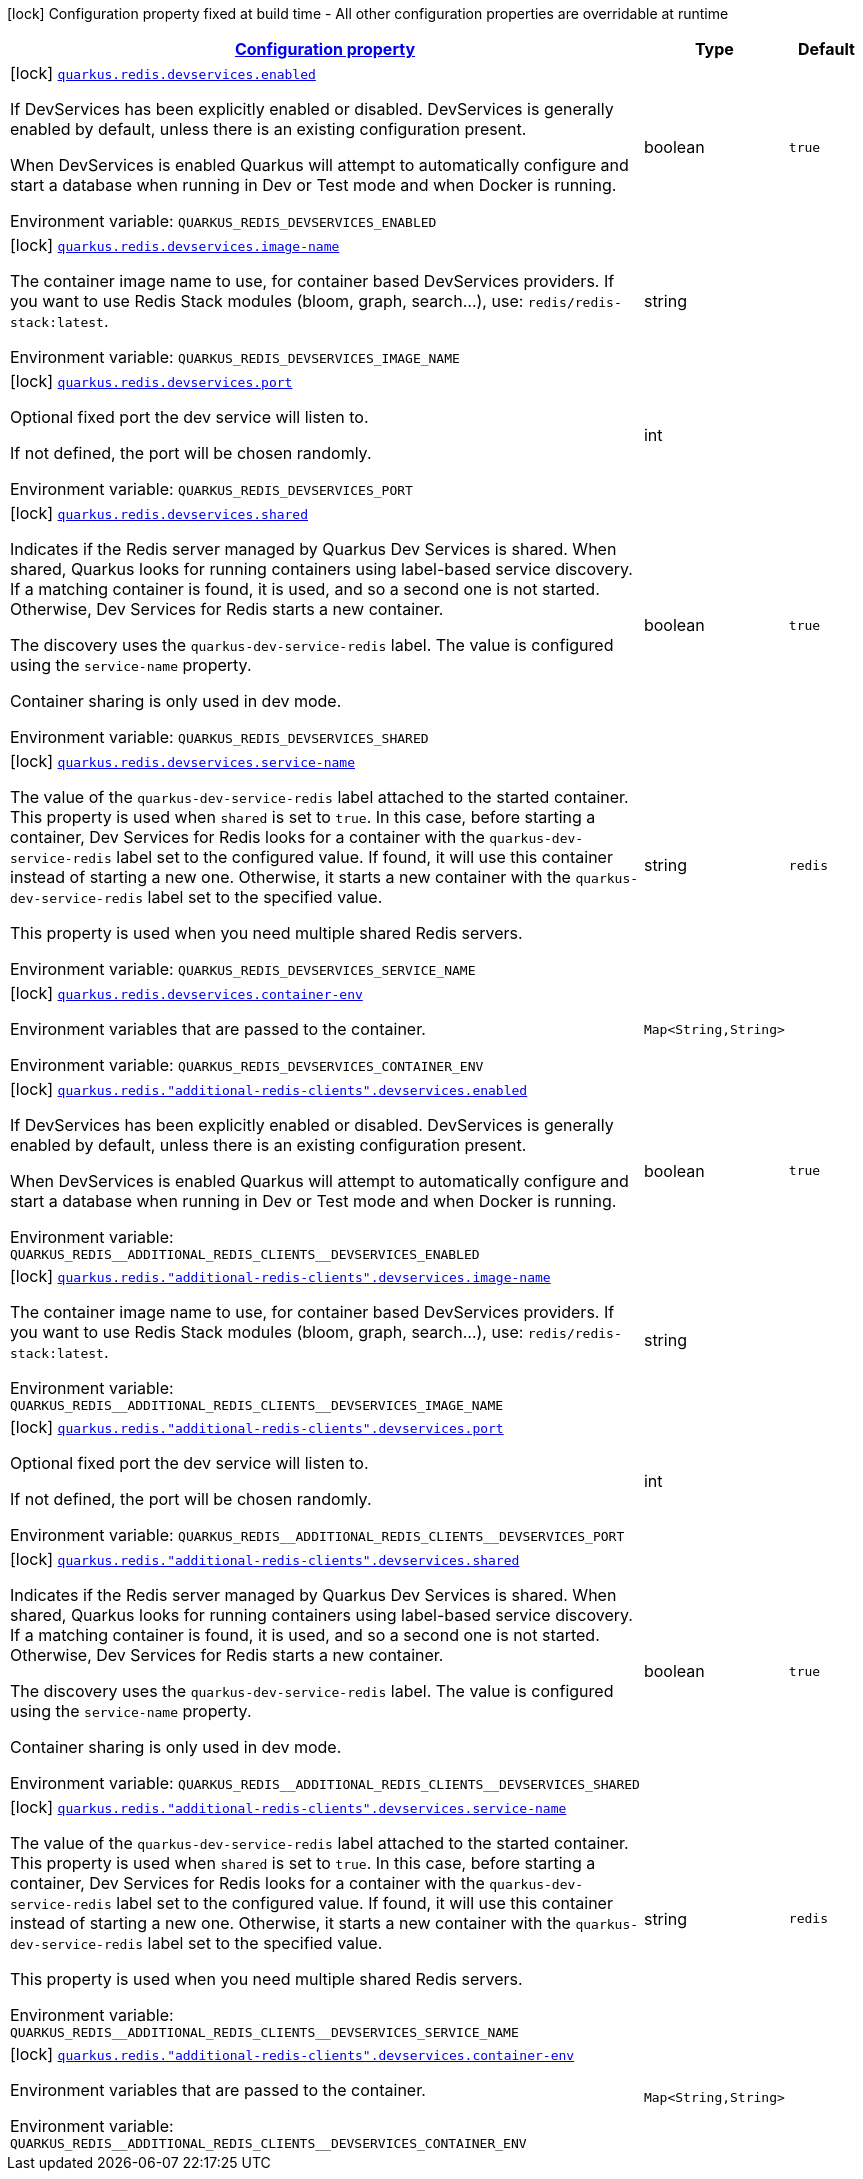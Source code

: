 
:summaryTableId: quarkus-redis-config-group-client-dev-services-config
[.configuration-legend]
icon:lock[title=Fixed at build time] Configuration property fixed at build time - All other configuration properties are overridable at runtime
[.configuration-reference, cols="80,.^10,.^10"]
|===

h|[[quarkus-redis-config-group-client-dev-services-config_configuration]]link:#quarkus-redis-config-group-client-dev-services-config_configuration[Configuration property]

h|Type
h|Default

a|icon:lock[title=Fixed at build time] [[quarkus-redis-config-group-client-dev-services-config_quarkus.redis.devservices.enabled]]`link:#quarkus-redis-config-group-client-dev-services-config_quarkus.redis.devservices.enabled[quarkus.redis.devservices.enabled]`


[.description]
--
If DevServices has been explicitly enabled or disabled. DevServices is generally enabled by default, unless there is an existing configuration present.

When DevServices is enabled Quarkus will attempt to automatically configure and start a database when running in Dev or Test mode and when Docker is running.

ifdef::add-copy-button-to-env-var[]
Environment variable: env_var_with_copy_button:+++QUARKUS_REDIS_DEVSERVICES_ENABLED+++[]
endif::add-copy-button-to-env-var[]
ifndef::add-copy-button-to-env-var[]
Environment variable: `+++QUARKUS_REDIS_DEVSERVICES_ENABLED+++`
endif::add-copy-button-to-env-var[]
--|boolean 
|`true`


a|icon:lock[title=Fixed at build time] [[quarkus-redis-config-group-client-dev-services-config_quarkus.redis.devservices.image-name]]`link:#quarkus-redis-config-group-client-dev-services-config_quarkus.redis.devservices.image-name[quarkus.redis.devservices.image-name]`


[.description]
--
The container image name to use, for container based DevServices providers. If you want to use Redis Stack modules (bloom, graph, search...), use: `redis/redis-stack:latest`.

ifdef::add-copy-button-to-env-var[]
Environment variable: env_var_with_copy_button:+++QUARKUS_REDIS_DEVSERVICES_IMAGE_NAME+++[]
endif::add-copy-button-to-env-var[]
ifndef::add-copy-button-to-env-var[]
Environment variable: `+++QUARKUS_REDIS_DEVSERVICES_IMAGE_NAME+++`
endif::add-copy-button-to-env-var[]
--|string 
|


a|icon:lock[title=Fixed at build time] [[quarkus-redis-config-group-client-dev-services-config_quarkus.redis.devservices.port]]`link:#quarkus-redis-config-group-client-dev-services-config_quarkus.redis.devservices.port[quarkus.redis.devservices.port]`


[.description]
--
Optional fixed port the dev service will listen to.

If not defined, the port will be chosen randomly.

ifdef::add-copy-button-to-env-var[]
Environment variable: env_var_with_copy_button:+++QUARKUS_REDIS_DEVSERVICES_PORT+++[]
endif::add-copy-button-to-env-var[]
ifndef::add-copy-button-to-env-var[]
Environment variable: `+++QUARKUS_REDIS_DEVSERVICES_PORT+++`
endif::add-copy-button-to-env-var[]
--|int 
|


a|icon:lock[title=Fixed at build time] [[quarkus-redis-config-group-client-dev-services-config_quarkus.redis.devservices.shared]]`link:#quarkus-redis-config-group-client-dev-services-config_quarkus.redis.devservices.shared[quarkus.redis.devservices.shared]`


[.description]
--
Indicates if the Redis server managed by Quarkus Dev Services is shared. When shared, Quarkus looks for running containers using label-based service discovery. If a matching container is found, it is used, and so a second one is not started. Otherwise, Dev Services for Redis starts a new container.

The discovery uses the `quarkus-dev-service-redis` label. The value is configured using the `service-name` property.

Container sharing is only used in dev mode.

ifdef::add-copy-button-to-env-var[]
Environment variable: env_var_with_copy_button:+++QUARKUS_REDIS_DEVSERVICES_SHARED+++[]
endif::add-copy-button-to-env-var[]
ifndef::add-copy-button-to-env-var[]
Environment variable: `+++QUARKUS_REDIS_DEVSERVICES_SHARED+++`
endif::add-copy-button-to-env-var[]
--|boolean 
|`true`


a|icon:lock[title=Fixed at build time] [[quarkus-redis-config-group-client-dev-services-config_quarkus.redis.devservices.service-name]]`link:#quarkus-redis-config-group-client-dev-services-config_quarkus.redis.devservices.service-name[quarkus.redis.devservices.service-name]`


[.description]
--
The value of the `quarkus-dev-service-redis` label attached to the started container. This property is used when `shared` is set to `true`. In this case, before starting a container, Dev Services for Redis looks for a container with the `quarkus-dev-service-redis` label set to the configured value. If found, it will use this container instead of starting a new one. Otherwise, it starts a new container with the `quarkus-dev-service-redis` label set to the specified value.

This property is used when you need multiple shared Redis servers.

ifdef::add-copy-button-to-env-var[]
Environment variable: env_var_with_copy_button:+++QUARKUS_REDIS_DEVSERVICES_SERVICE_NAME+++[]
endif::add-copy-button-to-env-var[]
ifndef::add-copy-button-to-env-var[]
Environment variable: `+++QUARKUS_REDIS_DEVSERVICES_SERVICE_NAME+++`
endif::add-copy-button-to-env-var[]
--|string 
|`redis`


a|icon:lock[title=Fixed at build time] [[quarkus-redis-config-group-client-dev-services-config_quarkus.redis.devservices.container-env-container-env]]`link:#quarkus-redis-config-group-client-dev-services-config_quarkus.redis.devservices.container-env-container-env[quarkus.redis.devservices.container-env]`


[.description]
--
Environment variables that are passed to the container.

ifdef::add-copy-button-to-env-var[]
Environment variable: env_var_with_copy_button:+++QUARKUS_REDIS_DEVSERVICES_CONTAINER_ENV+++[]
endif::add-copy-button-to-env-var[]
ifndef::add-copy-button-to-env-var[]
Environment variable: `+++QUARKUS_REDIS_DEVSERVICES_CONTAINER_ENV+++`
endif::add-copy-button-to-env-var[]
--|`Map<String,String>` 
|


a|icon:lock[title=Fixed at build time] [[quarkus-redis-config-group-client-dev-services-config_quarkus.redis.-additional-redis-clients-.devservices.enabled]]`link:#quarkus-redis-config-group-client-dev-services-config_quarkus.redis.-additional-redis-clients-.devservices.enabled[quarkus.redis."additional-redis-clients".devservices.enabled]`


[.description]
--
If DevServices has been explicitly enabled or disabled. DevServices is generally enabled by default, unless there is an existing configuration present.

When DevServices is enabled Quarkus will attempt to automatically configure and start a database when running in Dev or Test mode and when Docker is running.

ifdef::add-copy-button-to-env-var[]
Environment variable: env_var_with_copy_button:+++QUARKUS_REDIS__ADDITIONAL_REDIS_CLIENTS__DEVSERVICES_ENABLED+++[]
endif::add-copy-button-to-env-var[]
ifndef::add-copy-button-to-env-var[]
Environment variable: `+++QUARKUS_REDIS__ADDITIONAL_REDIS_CLIENTS__DEVSERVICES_ENABLED+++`
endif::add-copy-button-to-env-var[]
--|boolean 
|`true`


a|icon:lock[title=Fixed at build time] [[quarkus-redis-config-group-client-dev-services-config_quarkus.redis.-additional-redis-clients-.devservices.image-name]]`link:#quarkus-redis-config-group-client-dev-services-config_quarkus.redis.-additional-redis-clients-.devservices.image-name[quarkus.redis."additional-redis-clients".devservices.image-name]`


[.description]
--
The container image name to use, for container based DevServices providers. If you want to use Redis Stack modules (bloom, graph, search...), use: `redis/redis-stack:latest`.

ifdef::add-copy-button-to-env-var[]
Environment variable: env_var_with_copy_button:+++QUARKUS_REDIS__ADDITIONAL_REDIS_CLIENTS__DEVSERVICES_IMAGE_NAME+++[]
endif::add-copy-button-to-env-var[]
ifndef::add-copy-button-to-env-var[]
Environment variable: `+++QUARKUS_REDIS__ADDITIONAL_REDIS_CLIENTS__DEVSERVICES_IMAGE_NAME+++`
endif::add-copy-button-to-env-var[]
--|string 
|


a|icon:lock[title=Fixed at build time] [[quarkus-redis-config-group-client-dev-services-config_quarkus.redis.-additional-redis-clients-.devservices.port]]`link:#quarkus-redis-config-group-client-dev-services-config_quarkus.redis.-additional-redis-clients-.devservices.port[quarkus.redis."additional-redis-clients".devservices.port]`


[.description]
--
Optional fixed port the dev service will listen to.

If not defined, the port will be chosen randomly.

ifdef::add-copy-button-to-env-var[]
Environment variable: env_var_with_copy_button:+++QUARKUS_REDIS__ADDITIONAL_REDIS_CLIENTS__DEVSERVICES_PORT+++[]
endif::add-copy-button-to-env-var[]
ifndef::add-copy-button-to-env-var[]
Environment variable: `+++QUARKUS_REDIS__ADDITIONAL_REDIS_CLIENTS__DEVSERVICES_PORT+++`
endif::add-copy-button-to-env-var[]
--|int 
|


a|icon:lock[title=Fixed at build time] [[quarkus-redis-config-group-client-dev-services-config_quarkus.redis.-additional-redis-clients-.devservices.shared]]`link:#quarkus-redis-config-group-client-dev-services-config_quarkus.redis.-additional-redis-clients-.devservices.shared[quarkus.redis."additional-redis-clients".devservices.shared]`


[.description]
--
Indicates if the Redis server managed by Quarkus Dev Services is shared. When shared, Quarkus looks for running containers using label-based service discovery. If a matching container is found, it is used, and so a second one is not started. Otherwise, Dev Services for Redis starts a new container.

The discovery uses the `quarkus-dev-service-redis` label. The value is configured using the `service-name` property.

Container sharing is only used in dev mode.

ifdef::add-copy-button-to-env-var[]
Environment variable: env_var_with_copy_button:+++QUARKUS_REDIS__ADDITIONAL_REDIS_CLIENTS__DEVSERVICES_SHARED+++[]
endif::add-copy-button-to-env-var[]
ifndef::add-copy-button-to-env-var[]
Environment variable: `+++QUARKUS_REDIS__ADDITIONAL_REDIS_CLIENTS__DEVSERVICES_SHARED+++`
endif::add-copy-button-to-env-var[]
--|boolean 
|`true`


a|icon:lock[title=Fixed at build time] [[quarkus-redis-config-group-client-dev-services-config_quarkus.redis.-additional-redis-clients-.devservices.service-name]]`link:#quarkus-redis-config-group-client-dev-services-config_quarkus.redis.-additional-redis-clients-.devservices.service-name[quarkus.redis."additional-redis-clients".devservices.service-name]`


[.description]
--
The value of the `quarkus-dev-service-redis` label attached to the started container. This property is used when `shared` is set to `true`. In this case, before starting a container, Dev Services for Redis looks for a container with the `quarkus-dev-service-redis` label set to the configured value. If found, it will use this container instead of starting a new one. Otherwise, it starts a new container with the `quarkus-dev-service-redis` label set to the specified value.

This property is used when you need multiple shared Redis servers.

ifdef::add-copy-button-to-env-var[]
Environment variable: env_var_with_copy_button:+++QUARKUS_REDIS__ADDITIONAL_REDIS_CLIENTS__DEVSERVICES_SERVICE_NAME+++[]
endif::add-copy-button-to-env-var[]
ifndef::add-copy-button-to-env-var[]
Environment variable: `+++QUARKUS_REDIS__ADDITIONAL_REDIS_CLIENTS__DEVSERVICES_SERVICE_NAME+++`
endif::add-copy-button-to-env-var[]
--|string 
|`redis`


a|icon:lock[title=Fixed at build time] [[quarkus-redis-config-group-client-dev-services-config_quarkus.redis.-additional-redis-clients-.devservices.container-env-container-env]]`link:#quarkus-redis-config-group-client-dev-services-config_quarkus.redis.-additional-redis-clients-.devservices.container-env-container-env[quarkus.redis."additional-redis-clients".devservices.container-env]`


[.description]
--
Environment variables that are passed to the container.

ifdef::add-copy-button-to-env-var[]
Environment variable: env_var_with_copy_button:+++QUARKUS_REDIS__ADDITIONAL_REDIS_CLIENTS__DEVSERVICES_CONTAINER_ENV+++[]
endif::add-copy-button-to-env-var[]
ifndef::add-copy-button-to-env-var[]
Environment variable: `+++QUARKUS_REDIS__ADDITIONAL_REDIS_CLIENTS__DEVSERVICES_CONTAINER_ENV+++`
endif::add-copy-button-to-env-var[]
--|`Map<String,String>` 
|

|===